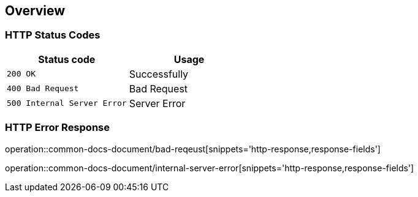 [[overview]]
== Overview

[[overview-http-status-codes]]
=== HTTP Status Codes

|===
| Status code | Usage

| `200 OK`
| Successfully

| `400 Bad Request`
| Bad Request

| `500 Internal Server Error`
| Server Error
|===

[[overview-error-response]]
=== HTTP Error Response

operation::common-docs-document/bad-reqeust[snippets='http-response,response-fields']

operation::common-docs-document/internal-server-error[snippets='http-response,response-fields']

